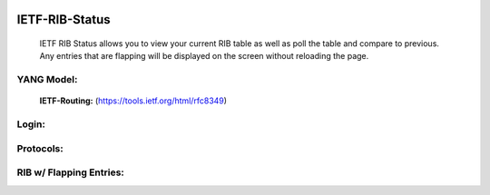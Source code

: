 
.. image:: https://travis-ci.com/cober2019/IOS-XE-Ops.svg?branch=main
    :target: https://travis-ci.com/cober2019/IOS-XE-Ops
.. image:: https://img.shields.io/badge/NETCONF-required-blue
    :target: -

IETF-RIB-Status
================

    IETF RIB Status allows you to view your current RIB table as well as poll the table and compare to previous. Any entries that are flapping will be displayed
    on the screen without reloading the page.
    
**YANG Model:**
---------------
    **IETF-Routing:** (https://tools.ietf.org/html/rfc8349)

**Login:**
---------
    
.. image:: https://github.com/cober2019/IETF-RIB-Status/blob/main/images/Login.PNG
    :target: -

**Protocols:**
--------------

.. image:: https://github.com/cober2019/IETF-RIB-Status/blob/main/images/Protocols.PNG
    :target: -
    
**RIB w/ Flapping Entries:**
----------------------------

.. image:: https://github.com/cober2019/IETF-RIB-Status/blob/main/images/RoutesFlapping.PNG
    :target: -

